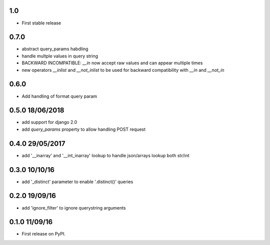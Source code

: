 1.0
===
* First stable release

0.7.0
=====
* abstract query_params habdling
* handle multple values in query string
* BACKWARD INCOMPATIBLE: `__in` now accept raw values and can appear multiple times
* new operators `__inlist` and `__not_inlist` to be used for backward compatibility with `__in` and `__not_in`


0.6.0
=====
* Add handling of format query param


0.5.0 18/06/2018
================
* add support for django 2.0
* add `query_params` property to allow handling POST request


0.4.0 29/05/2017
================
* add '__inarray' and  '__int_inarray' lookup to handle json/arrays lookup both str/int


0.3.0 10/10/16
==============
* add '_distinct' parameter to enable '.distinct()' queries


0.2.0 19/09/16
==============
* add 'ignore_filter' to ignore querystring arguments


0.1.0 11/09/16
==============
* First release on PyPI.
